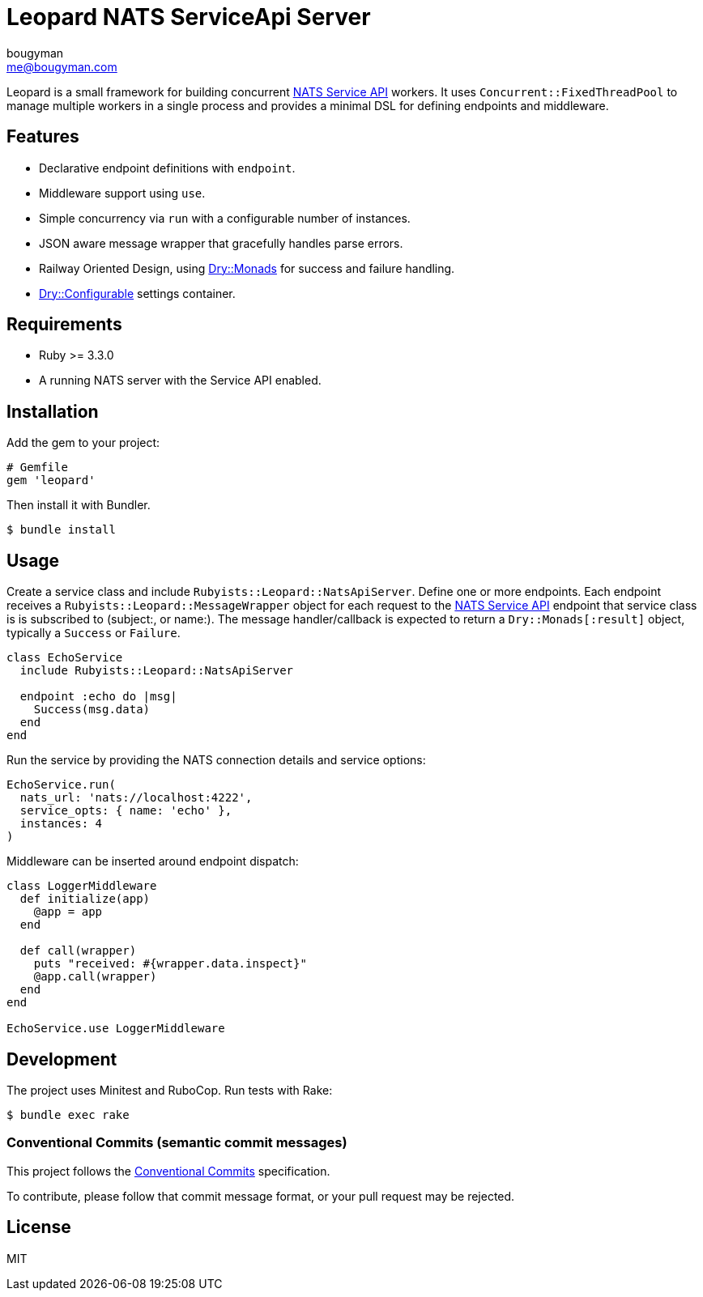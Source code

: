 = Leopard NATS ServiceApi Server
bougyman <me@bougyman.com>
:service-api: https://github.com/rubyists/nats-pure.rb/blob/main/docs/service_api.md[NATS Service API]
:conventional-commits: https://www.conventionalcommits.org/en/v1.0.0/[Conventional Commits]
:dry-configurable: https://github.com/dry-rb/dry-configurable[Dry::Configurable]
:dry-monads: https://github.com/dry-rb/dry-monads[Dry::Monads]

Leopard is a small framework for building concurrent {service-api} workers.
It uses `Concurrent::FixedThreadPool` to manage multiple workers in a single process and provides a
minimal DSL for defining endpoints and middleware.

== Features

* Declarative endpoint definitions with `endpoint`.
* Middleware support using `use`.
* Simple concurrency via `run` with a configurable number of instances.
* JSON aware message wrapper that gracefully handles parse errors.
* Railway Oriented Design, using {dry-monads} for success and failure handling.
* {dry-configurable} settings container.

== Requirements

* Ruby >= 3.3.0
* A running NATS server with the Service API enabled.

== Installation

Add the gem to your project:

[source,ruby]
----
# Gemfile
gem 'leopard'
----

Then install it with Bundler.

[source,bash]
----
$ bundle install
----

== Usage

Create a service class and include `Rubyists::Leopard::NatsApiServer`.
Define one or more endpoints. Each endpoint receives a
`Rubyists::Leopard::MessageWrapper` object for each request to the {service-api} endpoint
that service class is is subscribed to (subject:, or name:). The message handler/callback
is expected to return a `Dry::Monads[:result]` object, typically a `Success` or `Failure`.

[source,ruby]
----
class EchoService
  include Rubyists::Leopard::NatsApiServer

  endpoint :echo do |msg|
    Success(msg.data)
  end
end
----

Run the service by providing the NATS connection details and service options:

[source,ruby]
----
EchoService.run(
  nats_url: 'nats://localhost:4222',
  service_opts: { name: 'echo' },
  instances: 4
)
----

Middleware can be inserted around endpoint dispatch:

[source,ruby]
----
class LoggerMiddleware
  def initialize(app)
    @app = app
  end

  def call(wrapper)
    puts "received: #{wrapper.data.inspect}"
    @app.call(wrapper)
  end
end

EchoService.use LoggerMiddleware
----

== Development

The project uses Minitest and RuboCop. Run tests with Rake:

[source,bash]
----
$ bundle exec rake
----

=== Conventional Commits (semantic commit messages)

This project follows the {conventional-commits} specification.

To contribute, please follow that commit message format,
or your pull request may be rejected.

== License

MIT
